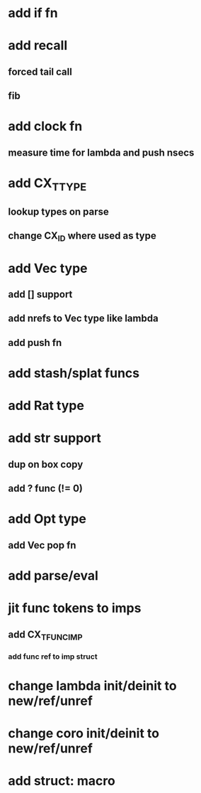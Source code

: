 * add if fn
* add recall
** forced tail call
** fib
* add clock fn
** measure time for lambda and push nsecs
* add CX_TTYPE
** lookup types on parse
** change CX_ID where used as type
* add Vec type
** add [] support
** add nrefs to Vec type like lambda
** add push fn
* add stash/splat funcs
* add Rat type
* add str support
** dup on box copy
** add ? func (!= 0)
* add Opt type
** add Vec pop fn
* add parse/eval
* jit func tokens to imps
** add CX_TFUNC_IMP
*** add func ref to imp struct
* change lambda init/deinit to new/ref/unref
* change coro init/deinit to new/ref/unref
* add struct: macro

